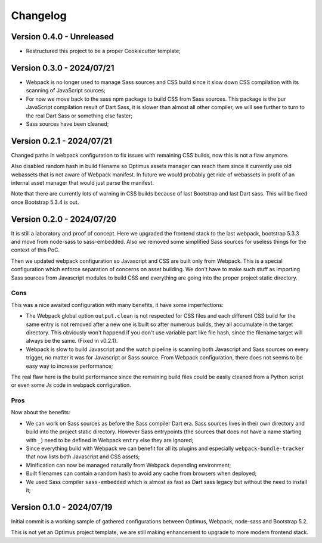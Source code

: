 
=========
Changelog
=========

Version 0.4.0 - Unreleased
--------------------------

* Restructured this project to be a proper Cookiecutter template;


Version 0.3.0 - 2024/07/21
--------------------------

* Webpack is no longer used to manage Sass sources and CSS build since it slow down
  CSS compilation with its scanning of JavaScript sources;
* For now we move back to the sass npm package to build CSS from Sass sources. This
  package is the pur JavaScript compilation result of Dart Sass, it is slower than
  almost all other compiler, we will see further to turn to the real Dart Sass or
  something else faster;
* Sass sources have been cleaned;


Version 0.2.1 - 2024/07/21
--------------------------

Changed paths in webpack configuration to fix issues with remaining CSS builds, now
this is not a flaw anymore.

Also disabled random hash in build filename so Optimus assets manager can reach them
since it currently use old webassets that is not aware of Webpack manifest. In future
we would probably get ride of webassets in profit of an internal asset manager that
would just parse the manifest.

Note that there are currently lots of warning in CSS builds because of last Bootstrap
and last Dart sass. This will be fixed once Bootstrap 5.3.4 is out.


Version 0.2.0 - 2024/07/20
--------------------------

It is still a laboratory and proof of concept. Here we upgraded the frontend stack
to the last webpack, bootstrap 5.3.3 and move from node-sass to sass-embedded. Also
we removed some simplified Sass sources for useless things for the context of this PoC.

Then we updated webpack configuration so Javascript and CSS are built only from
Webpack. This is a special configuration which enforce separation of concerns on asset
building. We don't have to make such stuff as importing Sass sources from Javascript
modules to build CSS and everything are going into the proper project static directory.


Cons
....

This was a nice awaited configuration with many benefits, it have some
imperfections:

* The Webpack global option ``output.clean`` is not respected for CSS files and each
  different CSS build for the same entry is not removed after a new one is built so
  after numerous builds, they all accumulate in the target directory. This obviously
  won't happend if you don't use variable part like file hash, since the filename
  target will always be the same. (Fixed in v0.2.1).
* Webpack is slow to build Javascript and the watch pipeline is scanning both
  Javascript and Sass sources on every trigger, no matter it was for Javascript or
  Sass source. From Webpack configuration, there does not seems to be easy way to
  increase performance;

The real flaw here is the build performance since the remaining build files could be
easily cleaned from a Python script or even some Js code in webpack configuration.


Pros
....

Now about the benefits:

* We can work on Sass sources as before the Sass compiler Dart era. Sass sources lives
  in their own directory and build into the project static directory. However Sass
  entrypoints (the sources that does not have a name starting with ``_``) need to be
  defined in Webpack ``entry`` else they are ignored;
* Since everything build with Webpack we can benefit for all its plugins and especially
  ``webpack-bundle-tracker`` that now lists both Javascript and CSS assets;
* Minification can now be managed naturally from Webpack depending environment;
* Built filenames can contain a random hash to avoid any cache from browsers when
  deployed;
* We used Sass compiler ``sass-embedded`` which is almost as fast as Dart sass legacy
  but without the need to install it;


Version 0.1.0 - 2024/07/19
--------------------------

Initial commit is a working sample of gathered configurations between Optimus, Webpack,
node-sass and Bootstrap 5.2.

This is not yet an Optimus project template, we are still making enhancement to upgrade
to more modern frontend stack.
